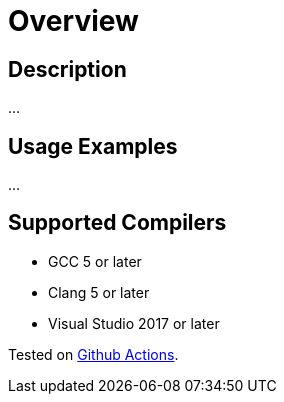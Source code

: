 ////
Copyright 2023 Matt Borland
Distributed under the Boost Software License, Version 1.0.
https://www.boost.org/LICENSE_1_0.txt
////

[#overview]
# Overview
:idprefix: overview_

## Description

...

## Usage Examples

...

## Supported Compilers

* GCC 5 or later
* Clang 5 or later
* Visual Studio 2017 or later

Tested on https://github.com/cppalliance/decimal/actions[Github Actions].
